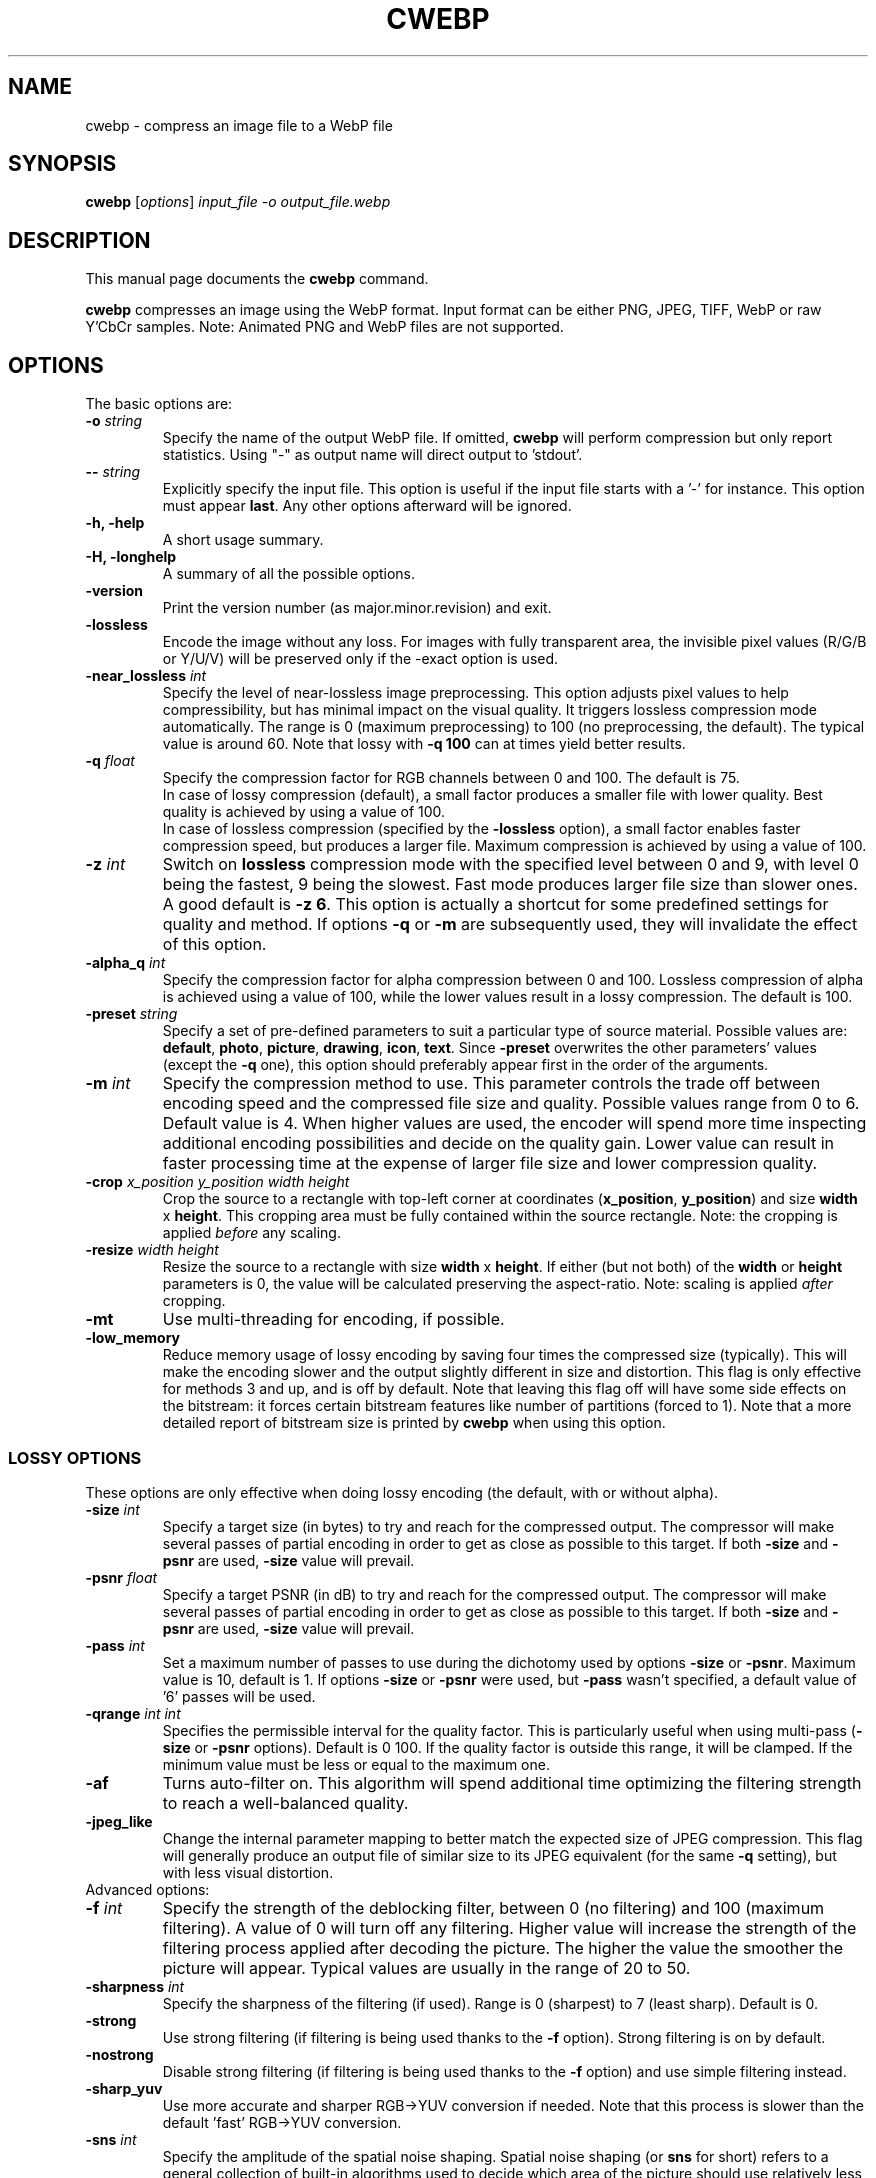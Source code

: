 .\"                                      Hey, EMACS: -*- nroff -*-
.TH CWEBP 1 "March 17, 2022"
.SH NAME
cwebp \- compress an image file to a WebP file
.SH SYNOPSIS
.B cwebp
.RI [ options ] " input_file \-o output_file.webp
.br
.SH DESCRIPTION
This manual page documents the
.B cwebp
command.
.PP
\fBcwebp\fP compresses an image using the WebP format.
Input format can be either PNG, JPEG, TIFF, WebP or raw Y'CbCr samples.
Note: Animated PNG and WebP files are not supported.
.SH OPTIONS
The basic options are:
.TP
.BI \-o " string
Specify the name of the output WebP file. If omitted, \fBcwebp\fP will
perform compression but only report statistics.
Using "\-" as output name will direct output to 'stdout'.
.TP
.BI \-\- " string
Explicitly specify the input file. This option is useful if the input
file starts with a '\-' for instance. This option must appear \fBlast\fP.
Any other options afterward will be ignored.
.TP
.B \-h, \-help
A short usage summary.
.TP
.B \-H, \-longhelp
A summary of all the possible options.
.TP
.B \-version
Print the version number (as major.minor.revision) and exit.
.TP
.B \-lossless
Encode the image without any loss. For images with fully transparent area,
the invisible pixel values (R/G/B or Y/U/V) will be preserved only if the
\-exact option is used.
.TP
.BI \-near_lossless " int
Specify the level of near\-lossless image preprocessing. This option adjusts
pixel values to help compressibility, but has minimal impact on the visual
quality. It triggers lossless compression mode automatically. The range is 0
(maximum preprocessing) to 100 (no preprocessing, the default). The typical
value is around 60. Note that lossy with \fB\-q 100\fP can at times yield
better results.
.TP
.BI \-q " float
Specify the compression factor for RGB channels between 0 and 100. The default
is 75.
.br
In case of lossy compression (default), a small factor produces a smaller file
with lower quality. Best quality is achieved by using a value of 100.
.br
In case of lossless compression (specified by the \fB\-lossless\fP option), a
small factor enables faster compression speed, but produces a larger file.
Maximum compression is achieved by using a value of 100.
.TP
.BI \-z " int
Switch on \fBlossless\fP compression mode with the specified level between 0
and 9, with level 0 being the fastest, 9 being the slowest. Fast mode
produces larger file size than slower ones. A good default is \fB\-z 6\fP.
This option is actually a shortcut for some predefined settings for quality
and method. If options \fB\-q\fP  or \fB\-m\fP are subsequently used, they will
invalidate the effect of this option.
.TP
.BI \-alpha_q " int
Specify the compression factor for alpha compression between 0 and 100.
Lossless compression of alpha is achieved using a value of 100, while the lower
values result in a lossy compression. The default is 100.
.TP
.BI \-preset " string
Specify a set of pre\-defined parameters to suit a particular type of
source material. Possible values are:  \fBdefault\fP, \fBphoto\fP,
\fBpicture\fP, \fBdrawing\fP, \fBicon\fP, \fBtext\fP. Since
\fB\-preset\fP overwrites the other parameters' values (except the
\fB\-q\fP one), this option should preferably appear first in the
order of the arguments.
.TP
.BI \-m " int
Specify the compression method to use. This parameter controls the
trade off between encoding speed and the compressed file size and quality.
Possible values range from 0 to 6. Default value is 4.
When higher values are used, the encoder will spend more time inspecting
additional encoding possibilities and decide on the quality gain.
Lower value can result in faster processing time at the expense of
larger file size and lower compression quality.
.TP
.BI \-crop " x_position y_position width height
Crop the source to a rectangle with top\-left corner at coordinates
(\fBx_position\fP, \fBy_position\fP) and size \fBwidth\fP x \fBheight\fP.
This cropping area must be fully contained within the source rectangle.
Note: the cropping is applied \fIbefore\fP any scaling.
.TP
.BI \-resize " width height
Resize the source to a rectangle with size \fBwidth\fP x \fBheight\fP.
If either (but not both) of the \fBwidth\fP or \fBheight\fP parameters is 0,
the value will be calculated preserving the aspect\-ratio. Note: scaling
is applied \fIafter\fP cropping.
.TP
.B \-mt
Use multi\-threading for encoding, if possible.
.TP
.B \-low_memory
Reduce memory usage of lossy encoding by saving four times the compressed
size (typically). This will make the encoding slower and the output slightly
different in size and distortion. This flag is only effective for methods
3 and up, and is off by default. Note that leaving this flag off will have
some side effects on the bitstream: it forces certain bitstream features
like number of partitions (forced to 1). Note that a more detailed report
of bitstream size is printed by \fBcwebp\fP when using this option.

.SS LOSSY OPTIONS
These options are only effective when doing lossy encoding (the default, with
or without alpha).

.TP
.BI \-size " int
Specify a target size (in bytes) to try and reach for the compressed output.
The compressor will make several passes of partial encoding in order to get as
close as possible to this target. If both \fB\-size\fP and \fB\-psnr\fP
are used, \fB\-size\fP value will prevail.
.TP
.BI \-psnr " float
Specify a target PSNR (in dB) to try and reach for the compressed output.
The compressor will make several passes of partial encoding in order to get as
close as possible to this target. If both \fB\-size\fP and \fB\-psnr\fP
are used, \fB\-size\fP value will prevail.
.TP
.BI \-pass " int
Set a maximum number of passes to use during the dichotomy used by
options \fB\-size\fP or \fB\-psnr\fP. Maximum value is 10, default is 1.
If options \fB\-size\fP or \fB\-psnr\fP were used, but \fB\-pass\fP wasn't
specified, a default value of '6' passes will be used.
.TP
.BI \-qrange " int int
Specifies the permissible interval for the quality factor. This is particularly
useful when using multi-pass (\fB\-size\fP or \fB\-psnr\fP options).
Default is 0 100.
If the quality factor is outside this range, it will be clamped.
If the minimum value must be less or equal to the maximum one.
.TP
.B \-af
Turns auto\-filter on. This algorithm will spend additional time optimizing
the filtering strength to reach a well\-balanced quality.
.TP
.B \-jpeg_like
Change the internal parameter mapping to better match the expected size
of JPEG compression. This flag will generally produce an output file of
similar size to its JPEG equivalent (for the same \fB\-q\fP setting), but
with less visual distortion.

.TP
Advanced options:

.TP
.BI \-f " int
Specify the strength of the deblocking filter, between 0 (no filtering)
and 100 (maximum filtering). A value of 0 will turn off any filtering.
Higher value will increase the strength of the filtering process applied
after decoding the picture. The higher the value the smoother the picture will
appear. Typical values are usually in the range of 20 to 50.
.TP
.BI \-sharpness " int
Specify the sharpness of the filtering (if used).
Range is 0 (sharpest) to 7 (least sharp). Default is 0.
.TP
.B \-strong
Use strong filtering (if filtering is being used thanks to the
\fB\-f\fP option). Strong filtering is on by default.
.TP
.B \-nostrong
Disable strong filtering (if filtering is being used thanks to the
\fB\-f\fP option) and use simple filtering instead.
.TP
.B \-sharp_yuv
Use more accurate and sharper RGB->YUV conversion if needed. Note that this
process is slower than the default 'fast' RGB->YUV conversion.
.TP
.BI \-sns " int
Specify the amplitude of the spatial noise shaping. Spatial noise shaping
(or \fBsns\fP for short) refers to a general collection of built\-in algorithms
used to decide which area of the picture should use relatively less bits,
and where else to better transfer these bits. The possible range goes from
0 (algorithm is off) to 100 (the maximal effect). The default value is 50.
.TP
.BI \-segments " int
Change the number of partitions to use during the segmentation of the
sns algorithm. Segments should be in range 1 to 4. Default value is 4.
This option has no effect for methods 3 and up, unless \fB\-low_memory\fP
is used.
.TP
.BI \-partition_limit " int
Degrade quality by limiting the number of bits used by some macroblocks.
Range is 0 (no degradation, the default) to 100 (full degradation).
Useful values are usually around 30\-70 for moderately large images.
In the VP8 format, the so\-called control partition has a limit of 512k and
is used to store the following information: whether the macroblock is skipped,
which segment it belongs to, whether it is coded as intra 4x4 or intra 16x16
mode, and finally the prediction modes to use for each of the sub\-blocks.
For a very large image, 512k only leaves room to few bits per 16x16 macroblock.
The absolute minimum is 4 bits per macroblock. Skip, segment, and mode
information can use up almost all these 4 bits (although the case is unlikely),
which is problematic for very large images. The partition_limit factor controls
how frequently the most bit\-costly mode (intra 4x4) will be used. This is
useful in case the 512k limit is reached and the following message is displayed:
\fIError code: 6 (PARTITION0_OVERFLOW: Partition #0 is too big to fit 512k)\fP.
If using \fB\-partition_limit\fP is not enough to meet the 512k constraint, one
should use less segments in order to save more header bits per macroblock.
See the \fB\-segments\fP option.

.SS LOGGING OPTIONS
These options control the level of output:
.TP
.B \-v
Print extra information (encoding time in particular).
.TP
.B \-print_psnr
Compute and report average PSNR (Peak\-Signal\-To\-Noise ratio).
.TP
.B \-print_ssim
Compute and report average SSIM (structural similarity
metric, see https://en.wikipedia.org/wiki/SSIM for additional details).
.TP
.B \-print_lsim
Compute and report local similarity metric (sum of lowest error amongst the
collocated pixel neighbors).
.TP
.B \-progress
Report encoding progress in percent.
.TP
.B \-quiet
Do not print anything.
.TP
.B \-short
Only print brief information (output file size and PSNR) for testing purposes.
.TP
.BI \-map " int
Output additional ASCII\-map of encoding information. Possible map values
range from 1 to 6. This is only meant to help debugging.

.SS ADDITIONAL OPTIONS
More advanced options are:
.TP
.BI \-s " width height
Specify that the input file actually consists of raw Y'CbCr samples following
the ITU\-R BT.601 recommendation, in 4:2:0 linear format.
The luma plane has size \fBwidth\fP x \fBheight\fP.
.TP
.BI \-pre " int
Specify some preprocessing steps. Using a value of '2' will trigger
quality\-dependent pseudo\-random dithering during RGBA\->YUVA conversion
(lossy compression only).
.TP
.BI \-alpha_filter " string
Specify the predictive filtering method for the alpha plane. One of 'none',
\&'fast' or 'best', in increasing complexity and slowness order. Default is
\&'fast'. Internally, alpha filtering is performed using four possible
predictions (none, horizontal, vertical, gradient). The 'best' mode will try
each mode in turn and pick the one which gives the smaller size. The 'fast'
mode will just try to form an a priori guess without testing all modes.
.TP
.BI \-alpha_method " int
Specify the algorithm used for alpha compression: 0 or 1. Algorithm 0 denotes
no compression, 1 uses WebP lossless format for compression. The default is 1.
.TP
.B \-exact
Preserve RGB values in transparent area. The default is off, to help
compressibility.
.TP
.BI \-blend_alpha " int
This option blends the alpha channel (if present) with the source using the
background color specified in hexadecimal as 0xrrggbb. The alpha channel is
afterward reset to the opaque value 255.
.TP
.B \-noalpha
Using this option will discard the alpha channel.
.TP
.BI \-hint " string
Specify the hint about input image type. Possible values are:
\fBphoto\fP, \fBpicture\fP or \fBgraph\fP.
.TP
.BI \-metadata " string
A comma separated list of metadata to copy from the input to the output if
present.
Valid values: \fBall\fP, \fBnone\fP, \fBexif\fP, \fBicc\fP, \fBxmp\fP.
The default is \fBnone\fP.

Note: each input format may not support all combinations.
.TP
.B \-noasm
Disable all assembly optimizations.

.SH BUGS
Please report all bugs to the issue tracker:
https://bugs.chromium.org/p/webp
.br
Patches welcome! See this page to get started:
https://www.webmproject.org/code/contribute/submitting\-patches/

.SH EXAMPLES
cwebp \-q 50 -lossless picture.png \-o picture_lossless.webp
.br
cwebp \-q 70 picture_with_alpha.png \-o picture_with_alpha.webp
.br
cwebp \-sns 70 \-f 50 \-size 60000 picture.png \-o picture.webp
.br
cwebp \-o picture.webp \-\- \-\-\-picture.png

.SH AUTHORS
\fBcwebp\fP is a part of libwebp and was written by the WebP team.
.br
The latest source tree is available at
https://chromium.googlesource.com/webm/libwebp
.PP
This manual page was written by Pascal Massimino <pascal.massimino@gmail.com>,
for the Debian project (and may be used by others).

.SH SEE ALSO
.BR dwebp (1),
.BR gif2webp (1)
.br
Please refer to https://developers.google.com/speed/webp/ for additional
information.
